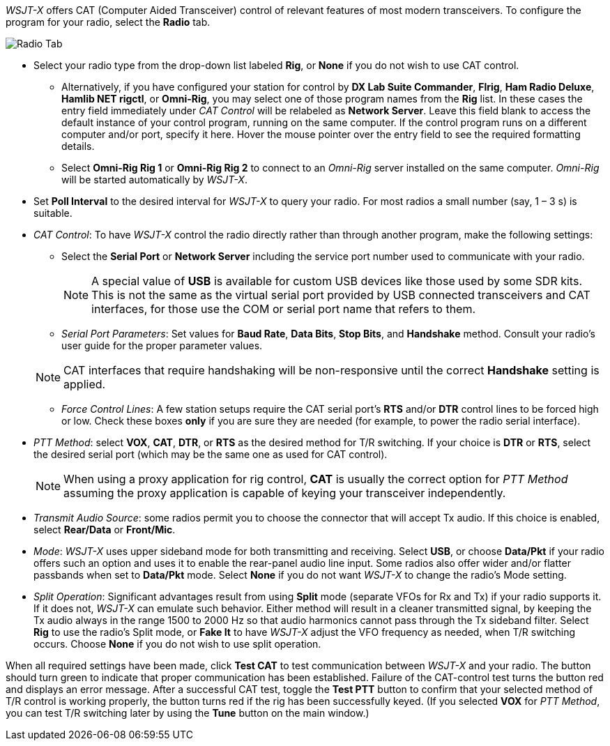 // Status=review

_WSJT-X_ offers CAT (Computer Aided Transceiver) control of relevant
features of most modern transceivers.  To configure the program for
your radio, select the *Radio* tab.

image::RadioTab.png[align="center",alt="Radio Tab"]

* Select your radio type from the drop-down list labeled *Rig*, or
  *None* if you do not wish to use CAT control.

** Alternatively, if you have configured your station for control by
   *DX Lab Suite Commander*, *Flrig*, *Ham Radio Deluxe*, *Hamlib NET
   rigctl*, or *Omni-Rig*, you may select one of those program names
   from the *Rig* list.  In these cases the entry field immediately
   under _CAT Control_ will be relabeled as *Network Server*.  Leave
   this field blank to access the default instance of your control
   program, running on the same computer. If the control program runs
   on a different computer and/or port, specify it here.  Hover the
   mouse pointer over the entry field to see the required formatting
   details.

** Select *Omni-Rig Rig 1* or *Omni-Rig Rig 2* to connect to an
   _Omni-Rig_ server installed on the same computer. _Omni-Rig_ will
   be started automatically by _WSJT-X_.

+

* Set *Poll Interval* to the desired interval for _WSJT-X_ to query
  your radio.  For most radios a small number (say, 1 – 3 s) is
  suitable.

* _CAT Control_: To have _WSJT-X_ control the radio directly rather
  than through another program, make the following settings:

** Select the *Serial Port* or *Network Server* including the service
  port number used to communicate with your radio.

+

NOTE: A special value of *USB* is available for custom USB devices
      like those used by some SDR kits. This is not the same as the virtual
      serial port provided by USB connected transceivers and CAT
      interfaces, for those use the COM or serial port name that
      refers to them.

** _Serial Port Parameters_: Set values for *Baud Rate*, *Data Bits*,
  *Stop Bits*, and *Handshake* method.  Consult your radio's user
  guide for the proper parameter values.

+

NOTE: CAT interfaces that require handshaking will be non-responsive
      until the correct *Handshake* setting is applied.

** _Force Control Lines_: A few station setups require the CAT serial
  port’s *RTS* and/or *DTR* control lines to be forced high or
  low. Check these boxes *only* if you are sure they are needed (for
  example, to power the radio serial interface).

* _PTT Method_: select *VOX*, *CAT*, *DTR*, or *RTS* as the desired
  method for T/R switching.  If your choice is *DTR* or *RTS*, select
  the desired serial port (which may be the same one as used for CAT
  control).

+

NOTE: When using a proxy application for rig control, *CAT* is usually
      the correct option for _PTT Method_ assuming the proxy
      application is capable of keying your transceiver independently.

* _Transmit Audio Source_: some radios permit you to choose the
  connector that will accept Tx audio.  If this choice is enabled,
  select *Rear/Data* or *Front/Mic*.

* _Mode_: _WSJT-X_ uses upper sideband mode for both transmitting and
  receiving.  Select *USB*, or choose *Data/Pkt* if your radio offers
  such an option and uses it to enable the rear-panel audio line
  input.  Some radios also offer wider and/or flatter passbands when
  set to *Data/Pkt* mode.  Select *None* if you do not want _WSJT-X_
  to change the radio's Mode setting.

* _Split Operation_: Significant advantages result from using *Split*
  mode (separate VFOs for Rx and Tx) if your radio supports it.  If it
  does not, _WSJT-X_ can emulate such behavior.  Either method will
  result in a cleaner transmitted signal, by keeping the Tx audio
  always in the range 1500 to 2000 Hz so that audio harmonics cannot
  pass through the Tx sideband filter.  Select *Rig* to use the
  radio's Split mode, or *Fake It* to have _WSJT-X_ adjust the VFO
  frequency as needed, when T/R switching occurs.  Choose *None* if
  you do not wish to use split operation.

When all required settings have been made, click *Test CAT* to test
communication between _WSJT-X_ and your radio.  The button should turn
green to indicate that proper communication has been established.
Failure of the CAT-control test turns the button red and displays an
error message.  After a successful CAT test, toggle the *Test PTT*
button to confirm that your selected method of T/R control is working
properly, the button turns red if the rig has been successfully
keyed. (If you selected *VOX* for _PTT Method_, you can test T/R
switching later by using the *Tune* button on the main window.)
